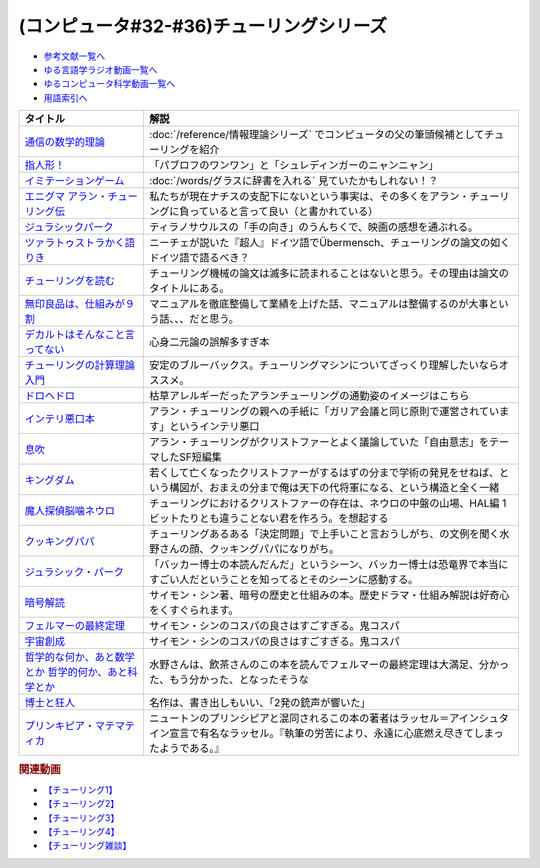 .. _チューリング参考文献:

.. :ref:`参考文献:チューリングシリーズ <チューリング参考文献>`

(コンピュータ#32-#36)チューリングシリーズ
==================================================================

* `参考文献一覧へ </reference/>`_ 
* `ゆる言語学ラジオ動画一覧へ </videos/yurugengo_radio_list.html>`_ 
* `ゆるコンピュータ科学動画一覧へ </videos/yurucomputer_radio_list.html>`_ 
* `用語索引へ </genindex.html>`_ 

.. raw:: html

  <!--通信の数学的理論--><a href="https://www.amazon.co.jp/%E9%80%9A%E4%BF%A1%E3%81%AE%E6%95%B0%E5%AD%A6%E7%9A%84%E7%90%86%E8%AB%96-%E3%81%A1%E3%81%8F%E3%81%BE%E5%AD%A6%E8%8A%B8%E6%96%87%E5%BA%AB-%E3%82%AF%E3%83%AD%E3%83%BC%E3%83%89%E3%83%BB-%E3%82%B7%E3%83%A3%E3%83%8E%E3%83%B3/dp/4480092226?__mk_ja_JP=%E3%82%AB%E3%82%BF%E3%82%AB%E3%83%8A&keywords=%E9%80%9A%E4%BF%A1%E3%81%AE%E6%95%B0%E5%AD%A6%E7%9A%84%E7%90%86%E8%AB%96&qid=1659236832&sr=8-1&linkCode=li1&tag=takaoutputblo-22&linkId=4492d79b4a6d6efda4ba2919adf19ce5&language=ja_JP&ref_=as_li_ss_il" target="_blank"><img border="0" src="//ws-fe.amazon-adsystem.com/widgets/q?_encoding=UTF8&ASIN=4480092226&Format=_SL110_&ID=AsinImage&MarketPlace=JP&ServiceVersion=20070822&WS=1&tag=takaoutputblo-22&language=ja_JP" ></a><img src="https://ir-jp.amazon-adsystem.com/e/ir?t=takaoutputblo-22&language=ja_JP&l=li1&o=9&a=4480092226" width="1" height="1" border="0" alt="" style="border:none !important; margin:0px !important;" />
  <!--指人形！--><a href="https://philosophersguild.com/collections/plush-finger-puppets" target="_blank"><img border="0" src="https://pbs.twimg.com/media/FP4emT8XsAQNeCi?format=jpg&name=small" width="100"></a>
  <!--イミテーションゲーム--><a href="https://amzn.to/3P6cvXx" target="_blank"><img border="0" src="https://m.media-amazon.com/images/I/91yKoggwCbL._AC_UL320_.jpg" width="100"></a>
  <!--エニグマ アラン・チューリング伝--><a href="https://www.amazon.co.jp/%E3%82%A8%E3%83%8B%E3%82%B0%E3%83%9E-%E3%82%A2%E3%83%A9%E3%83%B3%E3%83%BB%E3%83%81%E3%83%A5%E3%83%BC%E3%83%AA%E3%83%B3%E3%82%B0%E4%BC%9D-%E4%B8%8A-%E3%82%A2%E3%83%B3%E3%83%89%E3%83%AB%E3%83%BC%E3%83%BB%E3%83%9B%E3%83%83%E3%82%B8%E3%82%B9-ebook/dp/B093BF8LY6?_encoding=UTF8&qid=1659237859&sr=8-1&linkCode=li1&tag=takaoutputblo-22&linkId=38b2ca842e44e9f34c7f83f54468ec61&language=ja_JP&ref_=as_li_ss_il" target="_blank"><img border="0" src="//ws-fe.amazon-adsystem.com/widgets/q?_encoding=UTF8&ASIN=B093BF8LY6&Format=_SL110_&ID=AsinImage&MarketPlace=JP&ServiceVersion=20070822&WS=1&tag=takaoutputblo-22&language=ja_JP" ></a><img src="https://ir-jp.amazon-adsystem.com/e/ir?t=takaoutputblo-22&language=ja_JP&l=li1&o=9&a=B093BF8LY6" width="1" height="1" border="0" alt="" style="border:none !important; margin:0px !important;" />
  <!--ジュラシックパーク--><a href="https://amzn.to/3zDtFpx" target="_blank"><img border="0" src="https://m.media-amazon.com/images/I/91gFnngAtcL._AC_UL320_.jpg" width="100"></a>
  <!--ツァラトゥストラかく語りき --><a href="https://www.amazon.co.jp/%E3%83%84%E3%82%A1%E3%83%A9%E3%83%88%E3%82%A5%E3%82%B9%E3%83%88%E3%83%A9%E3%81%8B%E3%81%8F%E8%AA%9E%E3%82%8A%E3%81%8D-%E6%B2%B3%E5%87%BA%E6%96%87%E5%BA%AB-%E3%83%95%E3%83%AA%E3%83%BC%E3%83%89%E3%83%AA%E3%83%92%E3%83%BBW-%E3%83%8B%E3%83%BC%E3%83%81%E3%82%A7/dp/4309464122?__mk_ja_JP=%E3%82%AB%E3%82%BF%E3%82%AB%E3%83%8A&keywords=%E3%83%84%E3%82%A1%E3%83%A9%E3%83%88%E3%82%A5%E3%82%B9%E3%83%88%E3%83%A9%E3%81%AF%E3%81%8B%E3%81%8F%E8%AA%9E%E3%82%8A%E3%81%8D&qid=1660188976&sr=8-1&linkCode=li1&tag=takaoutputblo-22&linkId=857cab0d0ca4e1a1dabd8dc9a35eb938&language=ja_JP&ref_=as_li_ss_il" target="_blank"><img border="0" src="//ws-fe.amazon-adsystem.com/widgets/q?_encoding=UTF8&ASIN=4309464122&Format=_SL110_&ID=AsinImage&MarketPlace=JP&ServiceVersion=20070822&WS=1&tag=takaoutputblo-22&language=ja_JP" ></a><img src="https://ir-jp.amazon-adsystem.com/e/ir?t=takaoutputblo-22&language=ja_JP&l=li1&o=9&a=4309464122" width="1" height="1" border="0" alt="" style="border:none !important; margin:0px !important;" />
  <!--チューリングを読む--><a href="https://www.amazon.co.jp/%E3%83%81%E3%83%A5%E3%83%BC%E3%83%AA%E3%83%B3%E3%82%B0%E3%82%92%E8%AA%AD%E3%82%80-%E3%82%B3%E3%83%B3%E3%83%94%E3%83%A5%E3%83%BC%E3%82%BF%E3%82%B5%E3%82%A4%E3%82%A8%E3%83%B3%E3%82%B9%E3%81%AE%E9%87%91%E5%AD%97%E5%A1%94%E3%82%92%E6%A5%BD%E3%81%97%E3%82%82%E3%81%86-%E3%83%81%E3%83%A3%E3%83%BC%E3%83%AB%E3%82%BA%E3%83%BB%E3%83%9A%E3%82%BE%E3%83%AB%E3%83%89-ebook/dp/B08VJ89CQP?__mk_ja_JP=%E3%82%AB%E3%82%BF%E3%82%AB%E3%83%8A&crid=3EVA7CSKP168N&keywords=%E3%83%81%E3%83%A5%E3%83%BC%E3%83%AA%E3%83%B3%E3%82%B0%E3%82%92%E8%AA%AD%E3%82%80&qid=1660189328&sprefix=%E3%83%81%E3%83%A5%E3%83%BC%E3%83%AA%E3%83%B3%E3%82%B0%E3%82%92%E8%AA%AD%E3%82%80%2Caps%2C342&sr=8-1&linkCode=li1&tag=takaoutputblo-22&linkId=5f10042ec3d9a0dcf6aad77539380210&language=ja_JP&ref_=as_li_ss_il" target="_blank"><img border="0" src="//ws-fe.amazon-adsystem.com/widgets/q?_encoding=UTF8&ASIN=B08VJ89CQP&Format=_SL110_&ID=AsinImage&MarketPlace=JP&ServiceVersion=20070822&WS=1&tag=takaoutputblo-22&language=ja_JP" ></a><img src="https://ir-jp.amazon-adsystem.com/e/ir?t=takaoutputblo-22&language=ja_JP&l=li1&o=9&a=B08VJ89CQP" width="1" height="1" border="0" alt="" style="border:none !important; margin:0px !important;" />
  <!--無印良品は、仕組みが９割--><a href="https://www.amazon.co.jp/%E7%84%A1%E5%8D%B0%E8%89%AF%E5%93%81%E3%81%AF%E3%80%81%E4%BB%95%E7%B5%84%E3%81%BF%E3%81%8C%EF%BC%99%E5%89%B2-%E4%BB%95%E4%BA%8B%E3%81%AF%E3%82%B7%E3%83%B3%E3%83%97%E3%83%AB%E3%81%AB%E3%82%84%E3%82%8A%E3%81%AA%E3%81%95%E3%81%84-%E8%A7%92%E5%B7%9D%E6%9B%B8%E5%BA%97%E5%8D%98%E8%A1%8C%E6%9C%AC-%E6%9D%BE%E4%BA%95-%E5%BF%A0%E4%B8%89-ebook/dp/B00EVPZYNI?_encoding=UTF8&qid=1660189994&sr=8-1&linkCode=li1&tag=takaoutputblo-22&linkId=b72d33516b5e6259289ee7974b2c9d32&language=ja_JP&ref_=as_li_ss_il" target="_blank"><img border="0" src="//ws-fe.amazon-adsystem.com/widgets/q?_encoding=UTF8&ASIN=B00EVPZYNI&Format=_SL110_&ID=AsinImage&MarketPlace=JP&ServiceVersion=20070822&WS=1&tag=takaoutputblo-22&language=ja_JP" ></a><img src="https://ir-jp.amazon-adsystem.com/e/ir?t=takaoutputblo-22&language=ja_JP&l=li1&o=9&a=B00EVPZYNI" width="1" height="1" border="0" alt="" style="border:none !important; margin:0px !important;" />
  <!--デカルトはそんなこと言ってない--><a href="https://www.amazon.co.jp/%E3%83%87%E3%82%AB%E3%83%AB%E3%83%88%E3%81%AF%E3%81%9D%E3%82%93%E3%81%AA%E3%81%93%E3%81%A8%E8%A8%80%E3%81%A3%E3%81%A6%E3%81%AA%E3%81%84-%E3%83%89%E3%82%A5%E3%83%8B%E3%83%BB%E3%82%AB%E3%83%B3%E3%83%96%E3%82%B7%E3%83%A5%E3%83%8D%E3%83%AB/dp/4794972687?crid=13YP1LHKSEWBT&keywords=%E3%83%87%E3%82%AB%E3%83%AB%E3%83%88%E3%81%AF%E3%81%9D%E3%82%93%E3%81%AA%E3%81%93%E3%81%A8%E8%A8%80%E3%81%A3%E3%81%A6%E3%81%AA%E3%81%84&qid=1660389740&sprefix=%E3%83%87%E3%82%AB%E3%83%AB%E3%83%88%E3%81%AF%2Caps%2C183&sr=8-1&linkCode=li1&tag=takaoutputblo-22&linkId=d903d176be42f58a3ea24b3cff43f1a5&language=ja_JP&ref_=as_li_ss_il" target="_blank"><img border="0" src="//ws-fe.amazon-adsystem.com/widgets/q?_encoding=UTF8&ASIN=4794972687&Format=_SL110_&ID=AsinImage&MarketPlace=JP&ServiceVersion=20070822&WS=1&tag=takaoutputblo-22&language=ja_JP" ></a><img src="https://ir-jp.amazon-adsystem.com/e/ir?t=takaoutputblo-22&language=ja_JP&l=li1&o=9&a=4794972687" width="1" height="1" border="0" alt="" style="border:none !important; margin:0px !important;" />
  <!--チューリングの計算理論入門--><a href="https://www.amazon.co.jp/%E3%83%81%E3%83%A5%E3%83%BC%E3%83%AA%E3%83%B3%E3%82%B0%E3%81%AE%E8%A8%88%E7%AE%97%E7%90%86%E8%AB%96%E5%85%A5%E9%96%80-%E3%83%81%E3%83%A5%E3%83%BC%E3%83%AA%E3%83%B3%E3%82%B0%E3%83%BB%E3%83%9E%E3%82%B7%E3%83%B3%E3%81%8B%E3%82%89%E3%82%B3%E3%83%B3%E3%83%94%E3%83%A5%E3%83%BC%E3%82%BF%E3%81%B8-%E3%83%96%E3%83%AB%E3%83%BC%E3%83%90%E3%83%83%E3%82%AF%E3%82%B9-%E9%AB%98%E5%B2%A1%E8%A9%A0%E5%AD%90-ebook/dp/B00UFF0HG2?keywords=%E3%83%81%E3%83%A5%E3%83%BC%E3%83%AA%E3%83%B3%E3%82%B0%E3%81%AE%E8%A8%88%E7%AE%97%E7%90%86%E8%AB%96%E5%85%A5%E9%96%80&qid=1659778974&sprefix=%E3%83%81%E3%83%A5%E3%83%BC%E3%83%AA%E3%83%B3%E3%82%B0%E3%81%AE%2Caps%2C168&sr=8-1&linkCode=li1&tag=takaoutputblo-22&linkId=16657e9d761b7ea9572a308cb09897ee&language=ja_JP&ref_=as_li_ss_il" target="_blank"><img border="0" src="//ws-fe.amazon-adsystem.com/widgets/q?_encoding=UTF8&ASIN=B00UFF0HG2&Format=_SL110_&ID=AsinImage&MarketPlace=JP&ServiceVersion=20070822&WS=1&tag=takaoutputblo-22&language=ja_JP" ></a><img src="https://ir-jp.amazon-adsystem.com/e/ir?t=takaoutputblo-22&language=ja_JP&l=li1&o=9&a=B00UFF0HG2" width="1" height="1" border="0" alt="" style="border:none !important; margin:0px !important;" />
  <!--ドロヘドロ--><a href="https://www.amazon.co.jp/%E3%83%89%E3%83%AD%E3%83%98%E3%83%89%E3%83%AD%EF%BC%88%EF%BC%91%EF%BC%89-IKKI-COMIX-%E6%9E%97%E7%94%B0%E7%90%83-ebook/dp/B07K8QNMMH?__mk_ja_JP=%E3%82%AB%E3%82%BF%E3%82%AB%E3%83%8A&keywords=%E3%83%89%E3%83%AD%E3%83%98%E3%83%89%E3%83%AD&qid=1660822652&sr=8-5&linkCode=li1&tag=takaoutputblo-22&linkId=dc56c5cd27627179a7d4e25dc8cc4779&language=ja_JP&ref_=as_li_ss_il" target="_blank"><img border="0" src="//ws-fe.amazon-adsystem.com/widgets/q?_encoding=UTF8&ASIN=B07K8QNMMH&Format=_SL110_&ID=AsinImage&MarketPlace=JP&ServiceVersion=20070822&WS=1&tag=takaoutputblo-22&language=ja_JP" ></a><img src="https://ir-jp.amazon-adsystem.com/e/ir?t=takaoutputblo-22&language=ja_JP&l=li1&o=9&a=B07K8QNMMH" width="1" height="1" border="0" alt="" style="border:none !important; margin:0px !important;" />
  <!--インテリ悪口本--><a href="https://www.amazon.co.jp/%E6%95%99%E9%A4%8A%EF%BC%88%E3%82%A4%E3%83%B3%E3%83%86%E3%83%AA%EF%BC%89%E6%82%AA%E5%8F%A3%E6%9C%AC-%E5%A0%80%E5%85%83-%E8%A6%8B-ebook/dp/B09NBJBK11?__mk_ja_JP=%E3%82%AB%E3%82%BF%E3%82%AB%E3%83%8A&keywords=%E3%82%A4%E3%83%B3%E3%83%86%E3%83%AA%E6%82%AA%E5%8F%A3%E6%9C%AC&qid=1660823138&sr=8-1&linkCode=li1&tag=takaoutputblo-22&linkId=e652f1d7d15fecf903695ea413e63ffb&language=ja_JP&ref_=as_li_ss_il" target="_blank"><img border="0" src="//ws-fe.amazon-adsystem.com/widgets/q?_encoding=UTF8&ASIN=B09NBJBK11&Format=_SL110_&ID=AsinImage&MarketPlace=JP&ServiceVersion=20070822&WS=1&tag=takaoutputblo-22&language=ja_JP" ></a><img src="https://ir-jp.amazon-adsystem.com/e/ir?t=takaoutputblo-22&language=ja_JP&l=li1&o=9&a=B09NBJBK11" width="1" height="1" border="0" alt="" style="border:none !important; margin:0px !important;" />
  <!--息吹--><a href="https://www.amazon.co.jp/%E6%81%AF%E5%90%B9-%E3%83%86%E3%83%83%E3%83%89-%E3%83%81%E3%83%A3%E3%83%B3-ebook/dp/B0823T8D4K?__mk_ja_JP=%E3%82%AB%E3%82%BF%E3%82%AB%E3%83%8A&crid=188F0MMX7F7M7&keywords=%E6%81%AF%E5%90%B9&qid=1660824004&sprefix=%E6%81%AF%E5%90%B9%2Caps%2C310&sr=8-1&linkCode=li1&tag=takaoutputblo-22&linkId=436ec95819af042de183dab31ec69ac1&language=ja_JP&ref_=as_li_ss_il" target="_blank"><img border="0" src="//ws-fe.amazon-adsystem.com/widgets/q?_encoding=UTF8&ASIN=B0823T8D4K&Format=_SL110_&ID=AsinImage&MarketPlace=JP&ServiceVersion=20070822&WS=1&tag=takaoutputblo-22&language=ja_JP" ></a><img src="https://ir-jp.amazon-adsystem.com/e/ir?t=takaoutputblo-22&language=ja_JP&l=li1&o=9&a=B0823T8D4K" width="1" height="1" border="0" alt="" style="border:none !important; margin:0px !important;" />
  <!--キングダム--><a href="https://www.amazon.co.jp/%E3%82%AD%E3%83%B3%E3%82%B0%E3%83%80%E3%83%A0-1-%E3%83%A4%E3%83%B3%E3%82%B0%E3%82%B8%E3%83%A3%E3%83%B3%E3%83%97%E3%82%B3%E3%83%9F%E3%83%83%E3%82%AF%E3%82%B9DIGITAL-%E5%8E%9F%E6%B3%B0%E4%B9%85-ebook/dp/B009LHBVQ0?__mk_ja_JP=%E3%82%AB%E3%82%BF%E3%82%AB%E3%83%8A&crid=D4BYGP45V3BH&keywords=%E3%82%AD%E3%83%B3%E3%82%B0%E3%83%80%E3%83%A0&qid=1660824195&sprefix=%E3%81%8D%E3%82%93%E3%81%90%E3%81%A0m%2Caps%2C297&sr=8-7&linkCode=li1&tag=takaoutputblo-22&linkId=cc3c8f97689d8cf2bc72794ede460980&language=ja_JP&ref_=as_li_ss_il" target="_blank"><img border="0" src="//ws-fe.amazon-adsystem.com/widgets/q?_encoding=UTF8&ASIN=B009LHBVQ0&Format=_SL110_&ID=AsinImage&MarketPlace=JP&ServiceVersion=20070822&WS=1&tag=takaoutputblo-22&language=ja_JP" ></a><img src="https://ir-jp.amazon-adsystem.com/e/ir?t=takaoutputblo-22&language=ja_JP&l=li1&o=9&a=B009LHBVQ0" width="1" height="1" border="0" alt="" style="border:none !important; margin:0px !important;" />
  <!--魔人探偵脳噛ネウロ--><a href="https://www.amazon.co.jp/%E9%AD%94%E4%BA%BA%E6%8E%A2%E5%81%B5%E8%84%B3%E5%99%9B%E3%83%8D%E3%82%A6%E3%83%AD-%E3%83%A2%E3%83%8E%E3%82%AF%E3%83%AD%E7%89%88-1-%E3%82%B8%E3%83%A3%E3%83%B3%E3%83%97%E3%82%B3%E3%83%9F%E3%83%83%E3%82%AF%E3%82%B9DIGITAL-%E6%9D%BE%E4%BA%95%E5%84%AA%E5%BE%81-ebook/dp/B00A47VUX0?__mk_ja_JP=%E3%82%AB%E3%82%BF%E3%82%AB%E3%83%8A&crid=Y0GMM6Q760U1&keywords=%E9%AD%94%E4%BA%BA%E6%8E%A2%E5%81%B5%E8%84%B3%E5%99%9B%E3%83%8D%E3%82%A6%E3%83%AD&qid=1660824699&sprefix=%E3%82%AD%E3%83%B3%E3%82%B0%E3%83%80%E3%83%A0%2Caps%2C894&sr=8-2&linkCode=li1&tag=takaoutputblo-22&linkId=cf99e6da9e3b6122d655af4189513317&language=ja_JP&ref_=as_li_ss_il" target="_blank"><img border="0" src="//ws-fe.amazon-adsystem.com/widgets/q?_encoding=UTF8&ASIN=B00A47VUX0&Format=_SL110_&ID=AsinImage&MarketPlace=JP&ServiceVersion=20070822&WS=1&tag=takaoutputblo-22&language=ja_JP" ></a><img src="https://ir-jp.amazon-adsystem.com/e/ir?t=takaoutputblo-22&language=ja_JP&l=li1&o=9&a=B00A47VUX0" width="1" height="1" border="0" alt="" style="border:none !important; margin:0px !important;" />
  <!--クッキングパパ--><a href="https://www.amazon.co.jp/%E3%82%AF%E3%83%83%E3%82%AD%E3%83%B3%E3%82%B0%E3%83%91%E3%83%91%EF%BC%88%EF%BC%91%EF%BC%89-%E3%83%A2%E3%83%BC%E3%83%8B%E3%83%B3%E3%82%B0%E3%82%B3%E3%83%9F%E3%83%83%E3%82%AF%E3%82%B9-%E3%81%86%E3%81%88%E3%82%84%E3%81%BE%E3%81%A8%E3%81%A1-ebook/dp/B00AA9W4CI?__mk_ja_JP=%E3%82%AB%E3%82%BF%E3%82%AB%E3%83%8A&crid=YOBZA7K6EAJF&keywords=%E3%82%AF%E3%83%83%E3%82%AD%E3%83%B3%E3%82%B0%E3%83%91%E3%83%91&qid=1661515708&sprefix=%E3%82%AF%E3%83%83%E3%82%AD%E3%83%B3%E3%82%B0%E3%83%91%E3%83%91%2Caps%2C283&sr=8-4&linkCode=li1&tag=takaoutputblo-22&linkId=14b69e479c0d04de676721c0766ae68c&language=ja_JP&ref_=as_li_ss_il" target="_blank"><img border="0" src="//ws-fe.amazon-adsystem.com/widgets/q?_encoding=UTF8&ASIN=B00AA9W4CI&Format=_SL110_&ID=AsinImage&MarketPlace=JP&ServiceVersion=20070822&WS=1&tag=takaoutputblo-22&language=ja_JP" ></a><img src="https://ir-jp.amazon-adsystem.com/e/ir?t=takaoutputblo-22&language=ja_JP&l=li1&o=9&a=B00AA9W4CI" width="1" height="1" border="0" alt="" style="border:none !important; margin:0px !important;" />
  <!--ジュラシック・パーク--><a href="https://amzn.to/3Bd5W1u" target="_blank"><img border="0" src="https://m.media-amazon.com/images/I/91hVmWsMMSL._AC_UL320_.jpg" width="100"></a>
  <!--暗号解読--><a href="https://www.amazon.co.jp/%E6%9A%97%E5%8F%B7%E8%A7%A3%E8%AA%AD%EF%BC%88%E4%B8%8A%E4%B8%8B%EF%BC%89%E5%90%88%E6%9C%AC%E7%89%88%EF%BC%88%E6%96%B0%E6%BD%AE%E6%96%87%E5%BA%AB%EF%BC%89-%E3%82%B5%E3%82%A4%E3%83%A2%E3%83%B3%E3%83%BB%E3%82%B7%E3%83%B3-ebook/dp/B099RKB4N8?__mk_ja_JP=%E3%82%AB%E3%82%BF%E3%82%AB%E3%83%8A&crid=2R3MLI9Y3MA8B&keywords=%E6%9A%97%E5%8F%B7%E8%A7%A3%E8%AA%AD&qid=1659778880&sprefix=%E6%9A%97%E5%8F%B7%E8%A7%A3%E8%AA%AD%2Caps%2C194&sr=8-2&linkCode=li1&tag=takaoutputblo-22&linkId=cfe6fba70de9428949ec5158130c1877&language=ja_JP&ref_=as_li_ss_il" target="_blank"><img border="0" src="//ws-fe.amazon-adsystem.com/widgets/q?_encoding=UTF8&ASIN=B099RKB4N8&Format=_SL110_&ID=AsinImage&MarketPlace=JP&ServiceVersion=20070822&WS=1&tag=takaoutputblo-22&language=ja_JP" ></a><img src="https://ir-jp.amazon-adsystem.com/e/ir?t=takaoutputblo-22&language=ja_JP&l=li1&o=9&a=B099RKB4N8" width="1" height="1" border="0" alt="" style="border:none !important; margin:0px !important;" />
  <!--フェルマーの最終定理--><a href="https://www.amazon.co.jp/%E3%83%95%E3%82%A7%E3%83%AB%E3%83%9E%E3%83%BC%E3%81%AE%E6%9C%80%E7%B5%82%E5%AE%9A%E7%90%86%EF%BC%88%E6%96%B0%E6%BD%AE%E6%96%87%E5%BA%AB%EF%BC%89-%E3%82%B5%E3%82%A4%E3%83%A2%E3%83%B3%E3%83%BB%E3%82%B7%E3%83%B3-ebook/dp/B01N6JBYJX?__mk_ja_JP=%E3%82%AB%E3%82%BF%E3%82%AB%E3%83%8A&crid=3UQDDK0911PSA&keywords=%E3%83%95%E3%82%A7%E3%83%AB%E3%83%9E%E3%83%BC%E3%81%AE%E6%9C%80%E7%B5%82%E5%AE%9A%E7%90%86&qid=1661516668&sprefix=%E3%83%95%E3%82%A7%E3%83%AB%E3%83%9E%E3%83%BC%E3%81%AE%E6%9C%80%E7%B5%82%E5%AE%9A%E7%90%86%2Caps%2C151&sr=8-1&linkCode=li1&tag=takaoutputblo-22&linkId=8891dfba6ff691b94b39630ae1ee160c&language=ja_JP&ref_=as_li_ss_il" target="_blank"><img border="0" src="//ws-fe.amazon-adsystem.com/widgets/q?_encoding=UTF8&ASIN=B01N6JBYJX&Format=_SL110_&ID=AsinImage&MarketPlace=JP&ServiceVersion=20070822&WS=1&tag=takaoutputblo-22&language=ja_JP" ></a><img src="https://ir-jp.amazon-adsystem.com/e/ir?t=takaoutputblo-22&language=ja_JP&l=li1&o=9&a=B01N6JBYJX" width="1" height="1" border="0" alt="" style="border:none !important; margin:0px !important;" />
  <!--宇宙創成--><a href="https://www.amazon.co.jp/%E5%AE%87%E5%AE%99%E5%89%B5%E6%88%90%EF%BC%88%E4%B8%8A%EF%BC%89%EF%BC%88%E6%96%B0%E6%BD%AE%E6%96%87%E5%BA%AB%EF%BC%89-%E3%82%B5%E3%82%A4%E3%83%A2%E3%83%B3%E3%83%BB%E3%82%B7%E3%83%B3-ebook/dp/B01N7KP0F5?__mk_ja_JP=%E3%82%AB%E3%82%BF%E3%82%AB%E3%83%8A&crid=3VSRAI98OPA52&keywords=%E5%AE%87%E5%AE%99%E5%89%B5%E6%88%90&qid=1661516769&sprefix=%E5%AE%87%E5%AE%99%E5%89%B5%E6%88%90%2Caps%2C183&sr=8-1&linkCode=li1&tag=takaoutputblo-22&linkId=fddc6f6b13886ab281a06d6d08bf1816&language=ja_JP&ref_=as_li_ss_il" target="_blank"><img border="0" src="//ws-fe.amazon-adsystem.com/widgets/q?_encoding=UTF8&ASIN=B01N7KP0F5&Format=_SL110_&ID=AsinImage&MarketPlace=JP&ServiceVersion=20070822&WS=1&tag=takaoutputblo-22&language=ja_JP" ></a><img src="https://ir-jp.amazon-adsystem.com/e/ir?t=takaoutputblo-22&language=ja_JP&l=li1&o=9&a=B01N7KP0F5" width="1" height="1" border="0" alt="" style="border:none !important; margin:0px !important;" />
  <!--哲学的な何か、あと数学とか 哲学的何か、あと科学とか--><a href="https://www.amazon.co.jp/%E5%93%B2%E5%AD%A6%E7%9A%84%E3%81%AA%E4%BD%95%E3%81%8B%E3%80%81%E3%81%82%E3%81%A8%E6%95%B0%E5%AD%A6%E3%81%A8%E3%81%8B-%E5%93%B2%E5%AD%A6%E7%9A%84%E4%BD%95%E3%81%8B%E3%80%81%E3%81%82%E3%81%A8%E7%A7%91%E5%AD%A6%E3%81%A8%E3%81%8B-%E4%BA%8C%E8%A6%8B%E6%96%87%E5%BA%AB-%E9%A3%B2%E8%8C%B6-ebook/dp/B07L2XHJ4W?__mk_ja_JP=%E3%82%AB%E3%82%BF%E3%82%AB%E3%83%8A&crid=39J6DOPFK3T7E&keywords=%E5%93%B2%E5%AD%A6%E7%9A%84%E3%81%AA%E4%BD%95%E3%81%8B%E3%80%81%E3%81%82%E3%81%A8%E6%95%B0%E5%AD%A6%E3%81%A8%E3%81%8B&qid=1661516588&sprefix=%E3%82%AF%E3%83%83%E3%82%AD%E3%83%B3%E3%82%B0%E3%83%91%E3%83%91%2Caps%2C628&sr=8-1&linkCode=li1&tag=takaoutputblo-22&linkId=c99094c20e273e6c77bd82522f10dbaa&language=ja_JP&ref_=as_li_ss_il" target="_blank"><img border="0" src="//ws-fe.amazon-adsystem.com/widgets/q?_encoding=UTF8&ASIN=B07L2XHJ4W&Format=_SL110_&ID=AsinImage&MarketPlace=JP&ServiceVersion=20070822&WS=1&tag=takaoutputblo-22&language=ja_JP" ></a><img src="https://ir-jp.amazon-adsystem.com/e/ir?t=takaoutputblo-22&language=ja_JP&l=li1&o=9&a=B07L2XHJ4W" width="1" height="1" border="0" alt="" style="border:none !important; margin:0px !important;" />
  <!--博士と狂人--><a href="https://www.amazon.co.jp/%E5%8D%9A%E5%A3%AB%E3%81%A8%E7%8B%82%E4%BA%BA-%E4%B8%96%E7%95%8C%E6%9C%80%E9%AB%98%E3%81%AE%E8%BE%9E%E6%9B%B8%EF%BC%AF%EF%BC%A5%EF%BC%A4%E3%81%AE%E8%AA%95%E7%94%9F%E7%A7%98%E8%A9%B1-%E3%83%8F%E3%83%A4%E3%82%AB%E3%83%AF%E6%96%87%E5%BA%ABNF-%E3%82%B5%E3%82%A4%E3%83%A2%E3%83%B3-%E3%82%A6%E3%82%A3%E3%83%B3%E3%83%81%E3%82%A7%E3%82%B9%E3%82%BF%E3%83%BC-ebook/dp/B075WRTZW5?__mk_ja_JP=%E3%82%AB%E3%82%BF%E3%82%AB%E3%83%8A&crid=LSTDWKCIU4ZY&keywords=%E5%8D%9A%E5%A3%AB%E3%81%A8%E7%8B%82%E4%BA%BA&qid=1661517020&sprefix=%E5%8D%9A%E5%A3%AB%E3%81%A8%E7%8B%82%E4%BA%BA%2Caps%2C180&sr=8-3&linkCode=li1&tag=takaoutputblo-22&linkId=c0cccc583cf46052f996ac9851877cec&language=ja_JP&ref_=as_li_ss_il" target="_blank"><img border="0" src="//ws-fe.amazon-adsystem.com/widgets/q?_encoding=UTF8&ASIN=B075WRTZW5&Format=_SL110_&ID=AsinImage&MarketPlace=JP&ServiceVersion=20070822&WS=1&tag=takaoutputblo-22&language=ja_JP" ></a><img src="https://ir-jp.amazon-adsystem.com/e/ir?t=takaoutputblo-22&language=ja_JP&l=li1&o=9&a=B075WRTZW5" width="1" height="1" border="0" alt="" style="border:none !important; margin:0px !important;" />
  <!--プリンキピア・マテマティカ--><a href="https://www.amazon.co.jp/%E3%83%97%E3%83%AA%E3%83%B3%E3%82%AD%E3%83%94%E3%82%A2%E3%83%BB%E3%83%9E%E3%83%86%E3%83%9E%E3%83%86%E3%82%A3%E3%82%AB%E5%BA%8F%E8%AB%96-%E5%8F%A2%E6%9B%B8-%E6%80%9D%E8%80%83%E3%81%AE%E7%94%9F%E6%88%90-N-%E3%83%9B%E3%83%AF%E3%82%A4%E3%83%88%E3%83%98%E3%83%83%E3%83%89/dp/4886790232?__mk_ja_JP=%E3%82%AB%E3%82%BF%E3%82%AB%E3%83%8A&crid=2H55H3TPT3YCB&keywords=%E3%83%97%E3%83%AA%E3%83%B3%E3%82%AD%E3%83%94%E3%82%A2%E3%83%BB%E3%83%9E%E3%83%86%E3%83%9E%E3%83%86%E3%82%A3%E3%82%AB&qid=1661517453&sprefix=%E3%83%97%E3%83%AA%E3%83%B3%E3%82%AD%E3%83%94%E3%82%A2+%E3%83%9E%E3%83%86%E3%83%9E%E3%83%86%E3%82%A3%E3%82%AB%2Caps%2C272&sr=8-1&linkCode=li1&tag=takaoutputblo-22&linkId=1ce51063bc2338e7d7bb42115d248081&language=ja_JP&ref_=as_li_ss_il" target="_blank"><img border="0" src="//ws-fe.amazon-adsystem.com/widgets/q?_encoding=UTF8&ASIN=4886790232&Format=_SL110_&ID=AsinImage&MarketPlace=JP&ServiceVersion=20070822&WS=1&tag=takaoutputblo-22&language=ja_JP" ></a><img src="https://ir-jp.amazon-adsystem.com/e/ir?t=takaoutputblo-22&language=ja_JP&l=li1&o=9&a=4886790232" width="1" height="1" border="0" alt="" style="border:none !important; margin:0px !important;" />

+--------------------------------------------------------+------------------------------------------------------------------------------------------------------------------------------------------------------------------+
|                        タイトル                        |                                                                               解説                                                                               |
+========================================================+==================================================================================================================================================================+
| `通信の数学的理論`_                                    | :doc:`/reference/情報理論シリーズ` でコンピュータの父の筆頭候補としてチューリングを紹介                                                                          |
+--------------------------------------------------------+------------------------------------------------------------------------------------------------------------------------------------------------------------------+
| `指人形！`_                                            | 「パブロフのワンワン」と「シュレディンガーのニャンニャン」                                                                                                       |
+--------------------------------------------------------+------------------------------------------------------------------------------------------------------------------------------------------------------------------+
| `イミテーションゲーム`_                                | :doc:`/words/グラスに辞書を入れる` 見ていたかもしれない！？                                                                                                      |
+--------------------------------------------------------+------------------------------------------------------------------------------------------------------------------------------------------------------------------+
| `エニグマ アラン・チューリング伝`_                     | 私たちが現在ナチスの支配下にないという事実は、その多くをアラン・チューリングに負っていると言って良い（と書かれている）                                           |
+--------------------------------------------------------+------------------------------------------------------------------------------------------------------------------------------------------------------------------+
| `ジュラシックパーク`_                                  | ティラノサウルスの「手の向き」のうんちくで、映画の感想を通ぶれる。                                                                                               |
+--------------------------------------------------------+------------------------------------------------------------------------------------------------------------------------------------------------------------------+
| `ツァラトゥストラかく語りき`_                          | ニーチェが説いた『超人』ドイツ語でÜbermensch、チューリングの論文の如くドイツ語で語るべき？                                                                       |
+--------------------------------------------------------+------------------------------------------------------------------------------------------------------------------------------------------------------------------+
| `チューリングを読む`_                                  | チューリング機械の論文は滅多に読まれることはないと思う。その理由は論文のタイトルにある。                                                                         |
+--------------------------------------------------------+------------------------------------------------------------------------------------------------------------------------------------------------------------------+
| `無印良品は、仕組みが９割`_                            | マニュアルを徹底整備して業績を上げた話、マニュアルは整備するのが大事という話、、、だと思う。                                                                     |
+--------------------------------------------------------+------------------------------------------------------------------------------------------------------------------------------------------------------------------+
| `デカルトはそんなこと言ってない`_                      | 心身二元論の誤解多すぎ本                                                                                                                                         |
+--------------------------------------------------------+------------------------------------------------------------------------------------------------------------------------------------------------------------------+
| `チューリングの計算理論入門`_                          | 安定のブルーバックス。チューリングマシンについてざっくり理解したいならオススメ。                                                                                 |
+--------------------------------------------------------+------------------------------------------------------------------------------------------------------------------------------------------------------------------+
| `ドロヘドロ`_                                          | 枯草アレルギーだったアランチューリングの通勤姿のイメージはこちら                                                                                                 |
+--------------------------------------------------------+------------------------------------------------------------------------------------------------------------------------------------------------------------------+
| `インテリ悪口本`_                                      | アラン・チューリングの親への手紙に「ガリア会議と同じ原則で運営されています」というインテリ悪口                                                                   |
+--------------------------------------------------------+------------------------------------------------------------------------------------------------------------------------------------------------------------------+
| `息吹`_                                                | アラン・チューリングがクリストファーとよく議論していた「自由意志」をテーマしたSF短編集                                                                           |
+--------------------------------------------------------+------------------------------------------------------------------------------------------------------------------------------------------------------------------+
| `キングダム`_                                          | 若くして亡くなったクリストファーがするはずの分まで学術の発見をせねば、という構図が、おまえの分まで俺は天下の代将軍になる、という構造と全く一緒                   |
+--------------------------------------------------------+------------------------------------------------------------------------------------------------------------------------------------------------------------------+
| `魔人探偵脳噛ネウロ`_                                  | チューリングにおけるクリストファーの存在は、ネウロの中盤の山場、HAL編 1ビットたりとも違うことない君を作ろう。を想起する                                          |
+--------------------------------------------------------+------------------------------------------------------------------------------------------------------------------------------------------------------------------+
| `クッキングパパ`_                                      | チューリングあるある「決定問題」で上手いこと言おうしがち、の文例を聞く水野さんの顔、クッキングパパになりがち。                                                   |
+--------------------------------------------------------+------------------------------------------------------------------------------------------------------------------------------------------------------------------+
| `ジュラシック・パーク`_                                | 「バッカー博士の本読んだんだ」というシーン、バッカー博士は恐竜界で本当にすごい人だということを知ってるとそのシーンに感動する。                                   |
+--------------------------------------------------------+------------------------------------------------------------------------------------------------------------------------------------------------------------------+
| `暗号解読`_                                            | サイモン・シン著、暗号の歴史と仕組みの本。歴史ドラマ・仕組み解説は好奇心をくすぐられます。                                                                       |
+--------------------------------------------------------+------------------------------------------------------------------------------------------------------------------------------------------------------------------+
| `フェルマーの最終定理`_                                | サイモン・シンのコスパの良さはすごすぎる。鬼コスパ                                                                                                               |
+--------------------------------------------------------+------------------------------------------------------------------------------------------------------------------------------------------------------------------+
| `宇宙創成`_                                            | サイモン・シンのコスパの良さはすごすぎる。鬼コスパ                                                                                                               |
+--------------------------------------------------------+------------------------------------------------------------------------------------------------------------------------------------------------------------------+
| `哲学的な何か、あと数学とか 哲学的何か、あと科学とか`_ | 水野さんは、飲茶さんのこの本を読んでフェルマーの最終定理は大満足、分かった、もう分かった、となったそうな                                                         |
+--------------------------------------------------------+------------------------------------------------------------------------------------------------------------------------------------------------------------------+
| `博士と狂人`_                                          | 名作は、書き出しもいい、「2発の銃声が響いた」                                                                                                                    |
+--------------------------------------------------------+------------------------------------------------------------------------------------------------------------------------------------------------------------------+
| `プリンキピア・マテマティカ`_                          | ニュートンのプリンシピアと混同されるこの本の著者はラッセル＝アインシュタイン宣言で有名なラッセル。『執筆の労苦により、永遠に心底燃え尽きてしまったようである。』 |
+--------------------------------------------------------+------------------------------------------------------------------------------------------------------------------------------------------------------------------+
.. _ジュラシック・パーク: https://amzn.to/3Bd5W1u
.. _プリンキピア・マテマティカ: https://amzn.to/3R9mPzH
.. _博士と狂人: https://amzn.to/3RjXW4o
.. _哲学的な何か、あと数学とか 哲学的何か、あと科学とか: https://amzn.to/3xioKu3
.. _宇宙創成: https://amzn.to/3RAndqN
.. _フェルマーの最終定理: https://amzn.to/3KOSGDA
.. _クッキングパパ: https://amzn.to/3emxrga
.. _魔人探偵脳噛ネウロ: https://amzn.to/3dQkkDx
.. _キングダム: https://amzn.to/3R1ziW3
.. _息吹: https://amzn.to/3wByoYc
.. _インテリ悪口本: https://amzn.to/3dRk2MI
.. _ドロヘドロ: https://amzn.to/3e22Kgb
.. _暗号解読: https://amzn.to/3AikJYm
.. _チューリングの計算理論入門: https://amzn.to/3w3rfj6
.. _デカルトはそんなこと言ってない: https://amzn.to/3pfn28j
.. _無印良品は、仕組みが９割: https://amzn.to/3w2rKtU

.. _チューリングを読む: https://amzn.to/3QpSk86
.. _ツァラトゥストラかく語りき: https://amzn.to/3QpfnA8
.. _ジュラシックパーク: https://amzn.to/3zDtFpx
.. _エニグマ アラン・チューリング伝: https://amzn.to/3SpE5BI
.. _イミテーションゲーム: https://amzn.to/3P6cvXx
.. _指人形！: https://philosophersguild.com/collections/plush-finger-puppets
.. _通信の数学的理論: https://amzn.to/3vMsQtk

.. rubric:: 関連動画
* `【チューリング1】`_
* `【チューリング2】`_
* `【チューリング3】`_
* `【チューリング4】`_
* `【チューリング雑談】`_

.. _【チューリング1】: https://youtu.be/NCdI_HZd6xQ
.. _【チューリング2】: https://youtu.be/cU4Ra3LStNE
.. _【チューリング3】: https://youtu.be/_slVM-J7t-0
.. _【チューリング4】: https://youtu.be/uO6GxerwUBE
.. _【チューリング雑談】: https://youtu.be/n6pGLO-Y-DY


